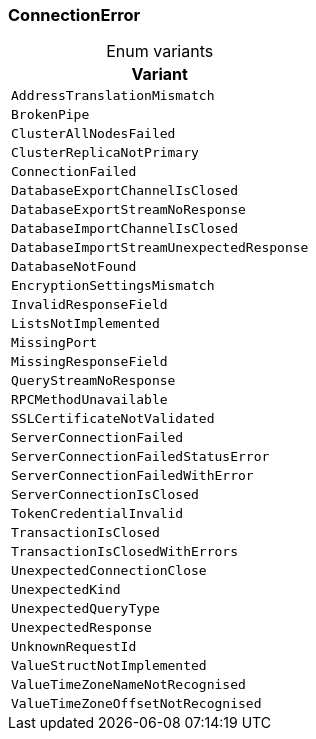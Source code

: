 [#_enum_ConnectionError]
=== ConnectionError

[caption=""]
.Enum variants
// tag::enum_constants[]
[cols=""]
[options="header"]
|===
|Variant
a| `AddressTranslationMismatch`
a| `BrokenPipe`
a| `ClusterAllNodesFailed`
a| `ClusterReplicaNotPrimary`
a| `ConnectionFailed`
a| `DatabaseExportChannelIsClosed`
a| `DatabaseExportStreamNoResponse`
a| `DatabaseImportChannelIsClosed`
a| `DatabaseImportStreamUnexpectedResponse`
a| `DatabaseNotFound`
a| `EncryptionSettingsMismatch`
a| `InvalidResponseField`
a| `ListsNotImplemented`
a| `MissingPort`
a| `MissingResponseField`
a| `QueryStreamNoResponse`
a| `RPCMethodUnavailable`
a| `SSLCertificateNotValidated`
a| `ServerConnectionFailed`
a| `ServerConnectionFailedStatusError`
a| `ServerConnectionFailedWithError`
a| `ServerConnectionIsClosed`
a| `TokenCredentialInvalid`
a| `TransactionIsClosed`
a| `TransactionIsClosedWithErrors`
a| `UnexpectedConnectionClose`
a| `UnexpectedKind`
a| `UnexpectedQueryType`
a| `UnexpectedResponse`
a| `UnknownRequestId`
a| `ValueStructNotImplemented`
a| `ValueTimeZoneNameNotRecognised`
a| `ValueTimeZoneOffsetNotRecognised`
|===
// end::enum_constants[]

